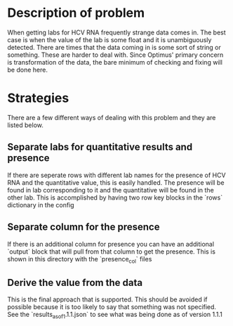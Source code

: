 * Description of problem
When getting labs for HCV RNA frequently strange data comes in. The best case is when
the value of the lab is some float and it is unambiguously detected. There are times 
that the data coming in is some sort of string or something. These are harder to deal with.
Since Optimus' primary concern is transformation of the data, the bare minimum of
checking and fixing will be done here.
* Strategies
There are a few different ways of dealing with this problem and they are listed below.
** Separate labs for quantitative results and presence
If there are seperate rows with different lab names for the presence of HCV RNA and the
quantitative value, this is easily handled. The presence will be found in lab corresponding
to it and the quantitative will be found in the other lab. This is accomplished by having
two row key blocks in the `rows` dictionary in the config
** Separate column for the presence
If there is an additional column for presence you can have an additional `output` block 
that will pull from that column to get the presence. This is shown in this directory with
the `presence_col` files
** Derive the value from the data
This is the final approach that is supported. This should be avoided if possible because it
is too likely to say that something was not specified. See the `results_as_of_1.1.1.json`
to see what was being done as of version 1.1.1
